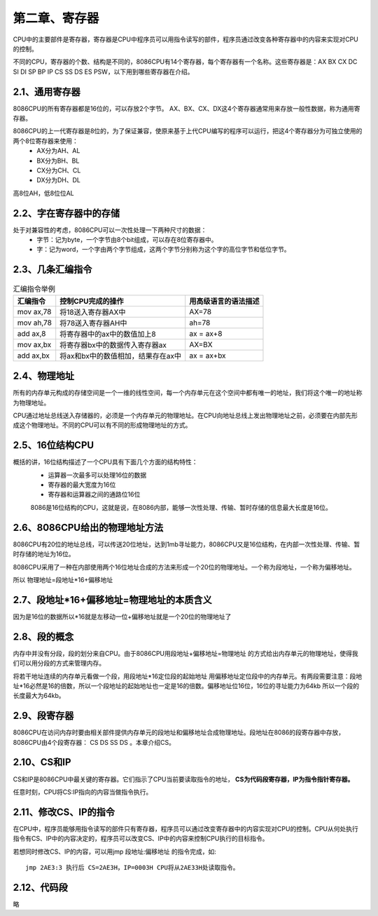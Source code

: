 第二章、寄存器
====================================================================

CPU中的主要部件是寄存器，寄存器是CPU中程序员可以用指令读写的部件，程序员通过改变各种寄存器中的内容来实现对CPU的控制。

不同的CPU，寄存器的个数、结构是不同的，8086CPU有14个寄存器，每个寄存器有一个名称。这些寄存器是：AX BX CX DC SI DI SP BP IP CS SS DS ES PSW，以下用到哪些寄存器在介绍。

2.1、通用寄存器
------------------------------------------------------------------

8086CPU的所有寄存器都是16位的，可以存放2个字节。 AX、BX、CX、DX这4个寄存器通常用来存放一般性数据，称为通用寄存器。

8086CPU的上一代寄存器是8位的，为了保证兼容，使原来基于上代CPU编写的程序可以运行，把这4个寄存器分为可独立使用的两个8位寄存器来使用：
 - AX分为AH、AL
 - BX分为BH、BL
 - CX分为CH、CL
 - DX分为DH、DL

高8位AH，低8位位AL

2.2、字在寄存器中的存储
------------------------------------------------------------------

处于对兼容性的考虑，8086CPU可以一次性处理一下两种尺寸的数据：
 - 字节：记为byte，一个字节由8个bit组成，可以存在8位寄存器中。
 - 字：记为word，一个字由两个字节组成，这两个字节分别称为这个字的高位字节和低位字节。

2.3、几条汇编指令
------------------------------------------------------------------

.. list-table:: 汇编指令举例
   :header-rows: 1

   * - 汇编指令
     - 控制CPU完成的操作
     - 用高级语言的语法描述
   * - mov ax,78
     - 将18送入寄存器AX中
     - AX=78
   * - mov ah,78 
     - 将78送入寄存器AH中
     - ah=78
   * - add ax,8
     - 将寄存器中的ax中的数值加上8
     - ax = ax+8
   * - mov ax,bx
     - 将寄存器bx中的数据传入寄存器ax
     - AX=BX
   * - add ax,bx
     - 将ax和bx中的数值相加，结果存在ax中
     - ax = ax+bx

2.4、物理地址
------------------------------------------------------------------

所有的内存单元构成的存储空间是一个一维的线性空间，每一个内存单元在这个空间中都有唯一的地址，我们将这个唯一的地址称为物理地址。

CPU通过地址总线送入存储器的，必须是一个内存单元的物理地址。在CPU向地址总线上发出物理地址之前，必须要在内部先形成这个物理地址。不同的CPU可以有不同的形成物理地址的方式。

2.5、16位结构CPU
------------------------------------------------------------------

概括的讲，16位结构描述了一个CPU具有下面几个方面的结构特性：
 - 运算器一次最多可以处理16位的数据
 - 寄存器的最大宽度为16位
 - 寄存器和运算器之间的通路位16位

 8086是16位结构的CPU，这就是说，在8086内部，能够一次性处理、传输、暂时存储的信息最大长度是16位。

2.6、8086CPU给出的物理地址方法
------------------------------------------------------------------

8086CPU有20位的地址总线，可以传送20位地址，达到1mb寻址能力，8086CPU又是16位结构，在内部一次性处理、传输、暂时存储的地址为16位。

8086CPU采用了一种在内部使用两个16位地址合成的方法来形成一个20位的物理地址。一个称为段地址，一个称为偏移地址。

所以 物理地址=段地址*16+偏移地址

2.7、段地址*16+偏移地址=物理地址的本质含义
------------------------------------------------------------------

因为是16位的数据所以*16就是左移动一位+偏移地址就是一个20位的物理地址了

2.8、段的概念
------------------------------------------------------------------

内存中并没有分段，段的划分来自CPU。由于8086CPU用段地址+偏移地址=物理地址 的方式给出内存单元的物理地址，使得我们可以用分段的方式来管理内存。

将若干地址连续的内存单元看做一个段，用段地址*16定位段的起始地址 用偏移地址定位段中的内存单元。有两段需要注意：段地址*16必然是16的倍数，所以一个段地址的起始地址也一定是16的倍数。偏移地址位16位，16位的寻址能力为64kb 所以一个段的长度最大为64kb。


2.9、段寄存器
------------------------------------------------------------------

8086CPU在访问内存时要由相关部件提供内存单元的段地址和偏移地址合成物理地址。段地址在8086的段寄存器中存放，8086CPU由4个段寄存器： CS DS SS DS 。本章介绍CS。

2.10、CS和IP
------------------------------------------------------------------

CS和IP是8086CPU中最关键的寄存器。它们指示了CPU当前要读取指令的地址，
**CS为代码段寄存器，IP为指令指针寄存器。**

任意时刻，CPU将CS:IP指向的内容当做指令执行。

2.11、修改CS、IP的指令
------------------------------------------------------------------

在CPU中，程序员能够用指令读写的部件只有寄存器，程序员可以通过改变寄存器中的内容实现对CPU的控制。CPU从何处执行指令有CS、IP中的内容决定的，程序员可以改变CS、IP中的内容来控制CPU执行的目标指令。

若想同时修改CS、IP的内容，可以用jmp 段地址:偏移地址 的指令完成，如::

    jmp 2AE3:3 执行后 CS=2AE3H，IP=0003H CPU将从2AE33H处读取指令。

2.12、代码段
------------------------------------------------------------------

略







